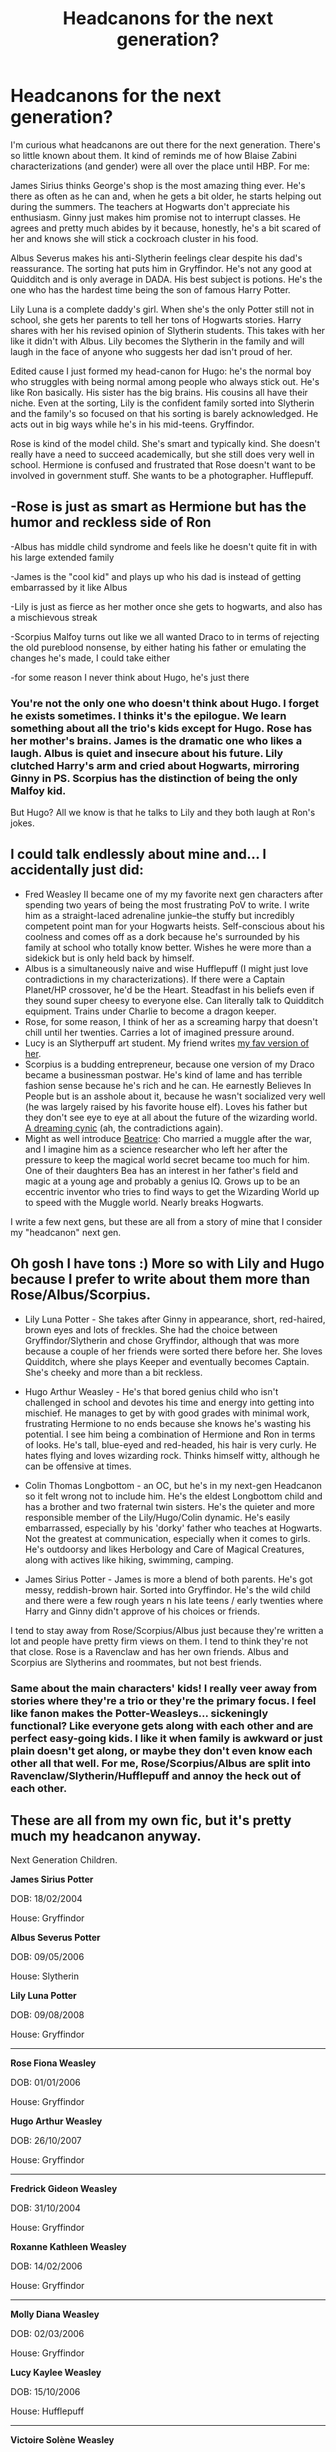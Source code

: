 #+TITLE: Headcanons for the next generation?

* Headcanons for the next generation?
:PROPERTIES:
:Author: muted90
:Score: 15
:DateUnix: 1457649918.0
:DateShort: 2016-Mar-11
:FlairText: Discussion
:END:
I'm curious what headcanons are out there for the next generation. There's so little known about them. It kind of reminds me of how Blaise Zabini characterizations (and gender) were all over the place until HBP. For me:

James Sirius thinks George's shop is the most amazing thing ever. He's there as often as he can and, when he gets a bit older, he starts helping out during the summers. The teachers at Hogwarts don't appreciate his enthusiasm. Ginny just makes him promise not to interrupt classes. He agrees and pretty much abides by it because, honestly, he's a bit scared of her and knows she will stick a cockroach cluster in his food.

Albus Severus makes his anti-Slytherin feelings clear despite his dad's reassurance. The sorting hat puts him in Gryffindor. He's not any good at Quidditch and is only average in DADA. His best subject is potions. He's the one who has the hardest time being the son of famous Harry Potter.

Lily Luna is a complete daddy's girl. When she's the only Potter still not in school, she gets her parents to tell her tons of Hogwarts stories. Harry shares with her his revised opinion of Slytherin students. This takes with her like it didn't with Albus. Lily becomes the Slytherin in the family and will laugh in the face of anyone who suggests her dad isn't proud of her.

Edited cause I just formed my head-canon for Hugo: he's the normal boy who struggles with being normal among people who always stick out. He's like Ron basically. His sister has the big brains. His cousins all have their niche. Even at the sorting, Lily is the confident family sorted into Slytherin and the family's so focused on that his sorting is barely acknowledged. He acts out in big ways while he's in his mid-teens. Gryffindor.

Rose is kind of the model child. She's smart and typically kind. She doesn't really have a need to succeed academically, but she still does very well in school. Hermione is confused and frustrated that Rose doesn't want to be involved in government stuff. She wants to be a photographer. Hufflepuff.


** -Rose is just as smart as Hermione but has the humor and reckless side of Ron

-Albus has middle child syndrome and feels like he doesn't quite fit in with his large extended family

-James is the "cool kid" and plays up who his dad is instead of getting embarrassed by it like Albus

-Lily is just as fierce as her mother once she gets to hogwarts, and also has a mischievous streak

-Scorpius Malfoy turns out like we all wanted Draco to in terms of rejecting the old pureblood nonsense, by either hating his father or emulating the changes he's made, I could take either

-for some reason I never think about Hugo, he's just there
:PROPERTIES:
:Author: homiform
:Score: 9
:DateUnix: 1457656366.0
:DateShort: 2016-Mar-11
:END:

*** You're not the only one who doesn't think about Hugo. I forget he exists sometimes. I thinks it's the epilogue. We learn something about all the trio's kids except for Hugo. Rose has her mother's brains. James is the dramatic one who likes a laugh. Albus is quiet and insecure about his future. Lily clutched Harry's arm and cried about Hogwarts, mirroring Ginny in PS. Scorpius has the distinction of being the only Malfoy kid.

But Hugo? All we know is that he talks to Lily and they both laugh at Ron's jokes.
:PROPERTIES:
:Author: muted90
:Score: 3
:DateUnix: 1457663454.0
:DateShort: 2016-Mar-11
:END:


** I could talk endlessly about mine and... I accidentally just did:

- Fred Weasley II became one of my my favorite next gen characters after spending two years of being the most frustrating PoV to write. I write him as a straight-laced adrenaline junkie--the stuffy but incredibly competent point man for your Hogwarts heists. Self-conscious about his coolness and comes off as a dork because he's surrounded by his family at school who totally know better. Wishes he were more than a sidekick but is only held back by himself.
- Albus is a simultaneously naive and wise Hufflepuff (I might just love contradictions in my characterizations). If there were a Captain Planet/HP crossover, he'd be the Heart. Steadfast in his beliefs even if they sound super cheesy to everyone else. Can literally talk to Quidditch equipment. Trains under Charlie to become a dragon keeper.
- Rose, for some reason, I think of her as a screaming harpy that doesn't chill until her twenties. Carries a lot of imagined pressure around.
- Lucy is an Slytherpuff art student. My friend writes [[http://hpedit.tumblr.com/post/107542892621/in-the-opinion-of-most-a-slytherin-hufflepuff][my fav version of her]].
- Scorpius is a budding entrepreneur, because one version of my Draco became a businessman postwar. He's kind of lame and has terrible fashion sense because he's rich and he can. He earnestly Believes In People but is an asshole about it, because he wasn't socialized very well (he was largely raised by his favorite house elf). Loves his father but they don't see eye to eye at all about the future of the wizarding world. [[http://hpedit.tumblr.com/post/124683392090/part-i-the-dreaming-cynic-part-ii-the-cynical][A dreaming cynic]] (ah, the contradictions again).
- Might as well introduce [[http://hpedit.tumblr.com/tagged/beatrice-chang][Beatrice]]: Cho married a muggle after the war, and I imagine him as a science researcher who left her after the pressure to keep the magical world secret became too much for him. One of their daughters Bea has an interest in her father's field and magic at a young age and probably a genius IQ. Grows up to be an eccentric inventor who tries to find ways to get the Wizarding World up to speed with the Muggle world. Nearly breaks Hogwarts.

I write a few next gens, but these are all from a story of mine that I consider my "headcanon" next gen.
:PROPERTIES:
:Author: someorangegirl
:Score: 2
:DateUnix: 1457662774.0
:DateShort: 2016-Mar-11
:END:


** Oh gosh I have tons :) More so with Lily and Hugo because I prefer to write about them more than Rose/Albus/Scorpius.

- Lily Luna Potter - She takes after Ginny in appearance, short, red-haired, brown eyes and lots of freckles. She had the choice between Gryffindor/Slytherin and chose Gryffindor, although that was more because a couple of her friends were sorted there before her. She loves Quidditch, where she plays Keeper and eventually becomes Captain. She's cheeky and more than a bit reckless.

- Hugo Arthur Weasley - He's that bored genius child who isn't challenged in school and devotes his time and energy into getting into mischief. He manages to get by with good grades with minimal work, frustrating Hermione to no ends because she knows he's wasting his potential. I see him being a combination of Hermione and Ron in terms of looks. He's tall, blue-eyed and red-headed, his hair is very curly. He hates flying and loves wizarding rock. Thinks himself witty, although he can be offensive at times.

- Colin Thomas Longbottom - an OC, but he's in my next-gen Headcanon so it felt wrong not to include him. He's the eldest Longbottom child and has a brother and two fraternal twin sisters. He's the quieter and more responsible member of the Lily/Hugo/Colin dynamic. He's easily embarrassed, especially by his 'dorky' father who teaches at Hogwarts. Not the greatest at communication, especially when it comes to girls. He's outdoorsy and likes Herbology and Care of Magical Creatures, along with actives like hiking, swimming, camping.

- James Sirius Potter - James is more a blend of both parents. He's got messy, reddish-brown hair. Sorted into Gryffindor. He's the wild child and there were a few rough years n his late teens / early twenties where Harry and Ginny didn't approve of his choices or friends.

I tend to stay away from Rose/Scorpius/Albus just because they're written a lot and people have pretty firm views on them. I tend to think they're not that close. Rose is a Ravenclaw and has her own friends. Albus and Scorpius are Slytherins and roommates, but not best friends.
:PROPERTIES:
:Author: chatterchick
:Score: 2
:DateUnix: 1457667649.0
:DateShort: 2016-Mar-11
:END:

*** Same about the main characters' kids! I really veer away from stories where they're a trio or they're the primary focus. I feel like fanon makes the Potter-Weasleys... sickeningly functional? Like everyone gets along with each other and are perfect easy-going kids. I like it when family is awkward or just plain doesn't get along, or maybe they don't even know each other all that well. For me, Rose/Scorpius/Albus are split into Ravenclaw/Slytherin/Hufflepuff and annoy the heck out of each other.
:PROPERTIES:
:Author: someorangegirl
:Score: 2
:DateUnix: 1457671868.0
:DateShort: 2016-Mar-11
:END:


** These are all from my own fic, but it's pretty much my headcanon anyway.

Next Generation Children.

*James Sirius Potter*

DOB: 18/02/2004

House: Gryffindor

*Albus Severus Potter*

DOB: 09/05/2006

House: Slytherin

*Lily Luna Potter*

DOB: 09/08/2008

House: Gryffindor

--------------

*Rose Fiona Weasley*

DOB: 01/01/2006

House: Gryffindor

*Hugo Arthur Weasley*

DOB: 26/10/2007

House: Gryffindor

--------------

*Fredrick Gideon Weasley*

DOB: 31/10/2004

House: Gryffindor

*Roxanne Kathleen Weasley*

DOB: 14/02/2006

House: Gryffindor

--------------

*Molly Diana Weasley*

DOB: 02/03/2006

House: Gryffindor

*Lucy Kaylee Weasley*

DOB: 15/10/2006

House: Hufflepuff

--------------

*Victoire Solène Weasley*

DOB: 02/05/2000

House: Ravenclaw

*Dominique Ginerva Weasley*

DOB: 16/07/2005

House: Gryffindor

*Louis David Weasley*

DOB: 10/04/2006

House: Ravenclaw

--------------

*Scorpius Hyperion Malfoy*

DOB: 01/11/2005

House: Slytherin

*Lyra Gemini Malfoy* (OC in my fic but I find it odd that Draco would only have one child...)

DOB: 29/05/2008

House: Slytherin

--------------

*Edward Remus Lupin*

DOB: 15/04/1998

House: Hufflepuff

--------------

*Lorcan Xenophilus Scamander*

DOB: 15/08/2009

House: Hufflepuff

*Lysander Newton Scamander*

DOB: 15/08/2009

House: Ravenclaw

--------------
:PROPERTIES:
:Author: shaun056
:Score: 1
:DateUnix: 1457689564.0
:DateShort: 2016-Mar-11
:END:


** Somebody's headcanon has got to be linkffn(Hogwarts Houses Divided)...
:PROPERTIES:
:Author: Karinta
:Score: 1
:DateUnix: 1457845786.0
:DateShort: 2016-Mar-13
:END:

*** [[http://www.fanfiction.net/s/3979062/1/][*/Hogwarts Houses Divided/*]] by [[https://www.fanfiction.net/u/1374917/Inverarity][/Inverarity/]]

#+begin_quote
  The war is over, and all is well, they say, but the wounds remain unhealed. Bitterness divides the Houses of Hogwarts. Can the first children born since the war's end begin a new era, or will the enmities of their parents be their permanent legacy?
#+end_quote

^{/Site/: [[http://www.fanfiction.net/][fanfiction.net]] *|* /Category/: Harry Potter *|* /Rated/: Fiction T *|* /Chapters/: 32 *|* /Words/: 205,083 *|* /Reviews/: 803 *|* /Favs/: 1,095 *|* /Follows/: 285 *|* /Updated/: 4/22/2008 *|* /Published/: 12/30/2007 *|* /Status/: Complete *|* /id/: 3979062 *|* /Language/: English *|* /Genre/: Fantasy/Adventure *|* /Characters/: Teddy L., OC *|* /Download/: [[http://www.p0ody-files.com/ff_to_ebook/ffn-bot/index.php?id=3979062&source=ff&filetype=epub][EPUB]] or [[http://www.p0ody-files.com/ff_to_ebook/ffn-bot/index.php?id=3979062&source=ff&filetype=mobi][MOBI]]}

--------------

*FanfictionBot*^{1.3.7} *|* [[[https://github.com/tusing/reddit-ffn-bot/wiki/Usage][Usage]]] | [[[https://github.com/tusing/reddit-ffn-bot/wiki/Changelog][Changelog]]] | [[[https://github.com/tusing/reddit-ffn-bot/issues/][Issues]]] | [[[https://github.com/tusing/reddit-ffn-bot/][GitHub]]] | [[[https://www.reddit.com/message/compose?to=%2Fu%2Ftusing][Contact]]]

^{/New in this version: PM request support!/}
:PROPERTIES:
:Author: FanfictionBot
:Score: 1
:DateUnix: 1457845792.0
:DateShort: 2016-Mar-13
:END:


** -James Sirius best friends with his cousin Fred II and become the greatest Hogwarts pranksters since Fred and George. Both in Gryffindor. James end up being Gryffindor's Seeker. Prejudice of Slytherin despite what his father has taught him (has trouble accepting his baby sister being sorted Slytherin.

-Albus becomes best friend with Scorpius (their fathers would love that (; ) Either Gryffindor or Slytherin as long as they end up friends. Plays Chaser on his House team. Struggles with having such a strong resemblance to his father, doesn't like all the attention he gets.

-Scorpius being nothing like his father (besides in looks) was when he was in school. Maybe a tad prejudice against Gryffindor's just because of how some of them treat him due to his families mistakes regarding the War. Again best friends with Albus. I imagine him and Lily Luna eventually falling for each other (repeat of falling for the best friends little sister) I think it would be cute. His father isn't exactly pleased about their relationship at first but comes around quicker than expected, his mother loves Lily.

-Very ambitious, as the youngest Lily Luna wants to stand out from her family (who are primarily in Gryffindor) she ends up in Slytherin and is happy about it, except James has trouble accepting her as a Slytherin. A bit rebellious. Ends up being a star Quidditch player (Seeker) gets on the team her first year. Brilliant at potions. Ends up with Scorpius. (Some of her extended family has trouble accepting that though)

-Rose is a daddy's girl but just like her mother when it comes to school. Not a big fan of Scorpius because of all the things Ron's told her about his family (Ron never could let his hatred for Draco go, Harry did although they'll never be best friends) Rose used to be closest with her cousin Albus but when he and Scorpius became such good friends they drifted apart.

-Hugo is just like Ron, feels like he's not good at anything compared to all his cousins. Him and Lily are best friends. ( I don't really have much for Hugo)

-Don't really have anything for the other cousins Sorry this was so long
:PROPERTIES:
:Author: avengedobby
:Score: 1
:DateUnix: 1458875798.0
:DateShort: 2016-Mar-25
:END:


** The Potters, the Malfoys, the Weasleys and the Parkinsons reconcile over shared drinks following a rather nasty dispute between both sets of Quidditch fanatics.

Pansy Parkinson and Harry Potter faced off against Draco Malfoy and Ron Weasley in an impromptu hexing brawl that set Chudley Stadium on fire, After the arrests, trial and subsequent acquittal of all parties involved in exchange for footing the repair & therapy bills, both Gryffindors and Slytherins started a political alliance that would live on in infamy-thanks, in large part, to the number of screaming matches the allies engaged in when they thought nobody was nearby.
:PROPERTIES:
:Author: darklooshkin
:Score: 1
:DateUnix: 1457661889.0
:DateShort: 2016-Mar-11
:END:


** Albus, Rose, and Scorpius become the new trio.
:PROPERTIES:
:Author: InquisitorCOC
:Score: 0
:DateUnix: 1457663300.0
:DateShort: 2016-Mar-11
:END:
